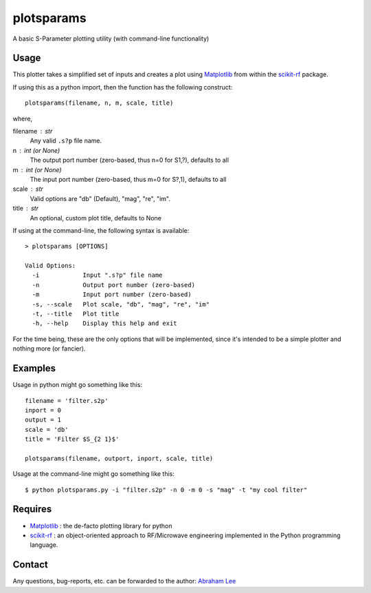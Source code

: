 plotsparams
===========

A basic S-Parameter plotting utility (with command-line functionality)

Usage
-----

This plotter takes a simplified set of inputs and creates a plot using 
`Matplotlib`_ from within the `scikit-rf`_ package.

If using this as a python import, then the function has the following 
construct::

    plotsparams(filename, n, m, scale, title)

where,

filename : str
    Any valid ``.s?p`` file name.
n : int (or None)
    The output port number (zero-based, thus n=0 for S1,?), defaults to all
m : int (or None)
    The input port number (zero-based, thus m=0 for S?,1), defaults to all
scale : str
    Valid options are "db" (Default), "mag", "re", "im".
title : str
    An optional, custom plot title, defaults to None

If using at the command-line, the following syntax is available::

    > plotsparams [OPTIONS]
    
    Valid Options:
      -i            Input ".s?p" file name
      -n            Output port number (zero-based)
      -m            Input port number (zero-based)
      -s, --scale   Plot scale, "db", "mag", "re", "im"
      -t, --title   Plot title
      -h, --help    Display this help and exit

For the time being, these are the only options that will be implemented, since it's
intended to be a simple plotter and nothing more (or fancier).

Examples
--------

Usage in python might go something like this::

    filename = 'filter.s2p'
    inport = 0
    output = 1
    scale = 'db'
    title = 'Filter $S_{2 1}$'
    
    plotsparams(filename, outport, inport, scale, title)

Usage at the command-line might go something like this::

    $ python plotsparams.py -i "filter.s2p" -n 0 -m 0 -s "mag" -t "my cool filter"
    
Requires
--------

- `Matplotlib`_ : the de-facto plotting library for python
- `scikit-rf`_ : an object-oriented approach to RF/Microwave engineering 
  implemented in the Python programming language.

Contact
-------

Any questions, bug-reports, etc. can be forwarded to the author: `Abraham Lee`_


.. _Matplotlib: http://matplotlib.org/
.. _scikit-rf: http://scikit-rf.org/
.. _Abraham Lee: mailto:tisimst@gmail.com
